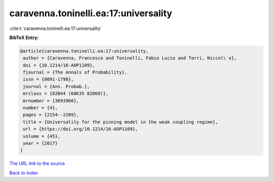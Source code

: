 caravenna.toninelli.ea:17:universality
======================================

:cite:t:`caravenna.toninelli.ea:17:universality`

**BibTeX Entry:**

.. code-block:: bibtex

   @article{caravenna.toninelli.ea:17:universality,
    author = {Caravenna, Francesco and Toninelli, Fabio Lucio and Torri, Niccol\`o},
    doi = {10.1214/16-AOP1109},
    fjournal = {The Annals of Probability},
    issn = {0091-1798},
    journal = {Ann. Probab.},
    mrclass = {82B44 (60K35 82D60)},
    mrnumber = {3693960},
    number = {4},
    pages = {2154--2209},
    title = {Universality for the pinning model in the weak coupling regime},
    url = {https://doi.org/10.1214/16-AOP1109},
    volume = {45},
    year = {2017}
   }
`The URL link to the source <ttps://doi.org/10.1214/16-AOP1109}>`_


`Back to index <../By-Cite-Keys.html>`_
